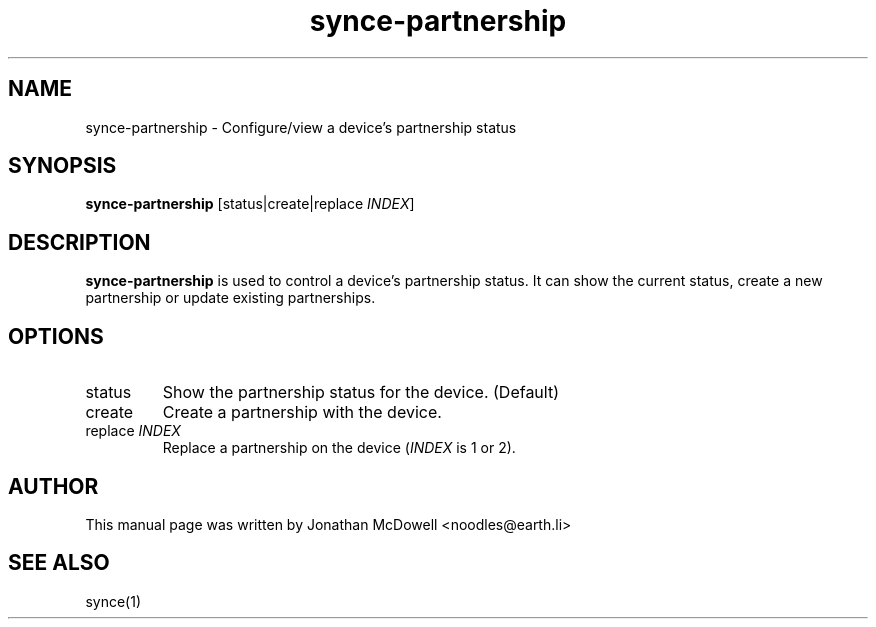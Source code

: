 .\" $Id$
.TH "synce-partnership" "1" "September 2003" "The SynCE project" "http://synce.sourceforge.net/"
.SH NAME
synce-partnership \- Configure/view a device's partnership status

.SH SYNOPSIS
\fBsynce-partnership\fR [status|create|replace \fIINDEX\fR]

.SH "DESCRIPTION"
.PP
\fBsynce-partnership\fR is used to control a device's partnership status.
It can show the current status, create a new partnership or update existing
partnerships.

.SH "OPTIONS"
.TP
status
Show the partnership status for the device. (Default)
.TP
create
Create a partnership with the device.
.TP
replace \fIINDEX\fR
Replace a partnership on the device (\fIINDEX\fR is 1 or 2).

.SH "AUTHOR"
.PP
This manual page was written by Jonathan McDowell <noodles@earth.li>
.SH "SEE ALSO"
synce(1)
